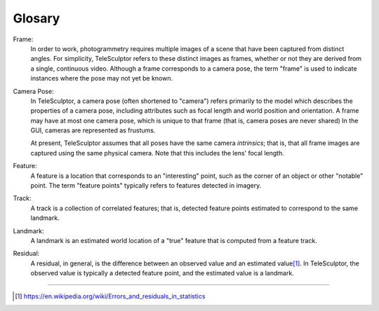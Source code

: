 .. _glossary:

===============================================================================
Glosary
===============================================================================

Frame:
  In order to work, photogrammetry requires multiple images of a scene
  that have been captured from distinct angles.
  For simplicity, TeleSculptor
  refers to these distinct images as frames,
  whether or not they are derived
  from a single, continuous video.
  Although a frame corresponds to a camera pose,
  the term "frame" is used to indicate
  instances where the pose may not yet be known.

Camera Pose:
  In TeleSculptor, a camera pose
  (often shortened to "camera")
  refers primarily to the model
  which describes the properties of a camera pose,
  including attributes such as focal length
  and world position and orientation.
  A frame may have at most one camera pose,
  which is unique to that frame
  (that is, camera poses are never shared)
  In the GUI, cameras are represented as frustums.

  At present, TeleSculptor assumes that all poses
  have the same camera *intrinsics*;
  that is, that all frame images are captured
  using the same physical camera.
  Note that this includes the lens' focal length.

Feature:
  A feature is a location that corresponds to an "interesting" point,
  such as the corner of an object or other "notable" point.
  The term "feature points" typically refers to features detected in imagery.

Track:
  A track is a collection of correlated features;
  that is, detected feature points
  estimated to correspond to the same landmark.

Landmark:
  A landmark is an estimated world location of a "true" feature
  that is computed from a feature track.

Residual:
  A residual, in general, is the difference between an observed value and an
  estimated value\ [#er]_. In TeleSculptor, the observed value is typically a
  detected feature point, and the estimated value is a landmark.

.. TODO document GCP, CRP

----

.. [#er] https://en.wikipedia.org/wiki/Errors_and_residuals_in_statistics
